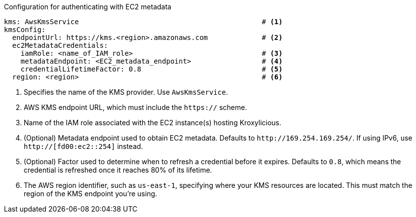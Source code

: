 // file included in the following:
//
// con-aws-kms-service-config.adoc


.Configuration for authenticating with EC2 metadata
[source, yaml]
----
kms: AwsKmsService                                            # <1>
kmsConfig:
  endpointUrl: https://kms.<region>.amazonaws.com             # <2>
  ec2MetadataCredentials:
    iamRole: <name_of_IAM_role>                               # <3>
    metadataEndpoint: <EC2_metadata_endpoint>                 # <4>
    credentialLifetimeFactor: 0.8                             # <5>
  region: <region>                                            # <6>
----
<1> Specifies the name of the KMS provider. Use `AwsKmsService`.
<2> AWS KMS endpoint URL, which must include the `https://` scheme.
<3> Name of the IAM role associated with the EC2 instance(s) hosting Kroxylicious.
<4> (Optional) Metadata endpoint used to obtain EC2 metadata. 
Defaults to `\http://169.254.169.254/`.
If using IPv6, use `http://[fd00:ec2::254]` instead.
<5> (Optional) Factor used to determine when to refresh a credential before it expires.
Defaults to `0.8`, which means the credential is refreshed once it reaches 80% of its lifetime.
<6> The AWS region identifier, such as `us-east-1`, specifying where your KMS resources are located. 
This must match the region of the KMS endpoint you're using.
